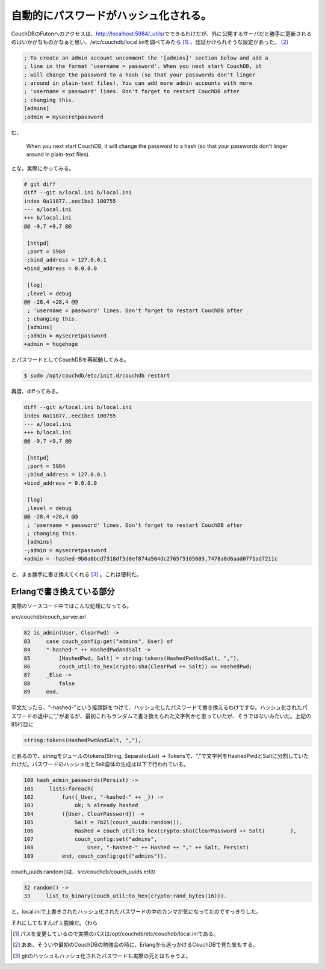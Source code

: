 自動的にパスワードがハッシュ化される。
======================================

CouchDBのFutonへのアクセスは、http://localhost:5984/_utils/でできるわけだが、外に公開するサーバだと勝手に更新されるのはいかがなものかなぁと思い、/etc/couchdb/local.iniを調べてみたら [#]_ 、認証かけられそうな設定があった。 [#]_ 




.. code-block:: apache


   ; To create an admin account uncomment the '[admins]' section below and add a
   ; line in the format 'username = password'. When you next start CouchDB, it
   ; will change the password to a hash (so that your passwords don't linger
   ; around in plain-text files). You can add more admin accounts with more
   ; 'username = password' lines. Don't forget to restart CouchDB after
   ; changing this.
   [admins]
   ;admin = mysecretpassword




む、



    When you next start CouchDB, it will change the password to a hash (so that your passwords don't linger around in plain-text files). 





とな。実際にやってみる。


.. code-block:: sh


   # git diff
   diff --git a/local.ini b/local.ini
   index 0a11877..eec1be3 100755
   --- a/local.ini
   +++ b/local.ini
   @@ -9,7 +9,7 @@
    
    [httpd]
    ;port = 5984
   -;bind_address = 127.0.0.1
   +bind_address = 0.0.0.0
    
    [log]
    ;level = debug
   @@ -28,4 +28,4 @@
    ; 'username = password' lines. Don't forget to restart CouchDB after
    ; changing this.
    [admins]
   -;admin = mysecretpassword
   +admin = hogehoge


とパスワードとしてCouchDBを再起動してみる。




.. code-block:: sh


   $ sudo /opt/couchdb/etc/init.d/couchdb restart




再度、diffってみる。


.. code-block:: sh


   diff --git a/local.ini b/local.ini
   index 0a11877..eec1be3 100755
   --- a/local.ini
   +++ b/local.ini
   @@ -9,7 +9,7 @@
    
    [httpd]
    ;port = 5984
   -;bind_address = 127.0.0.1
   +bind_address = 0.0.0.0
    
    [log]
    ;level = debug
   @@ -28,4 +28,4 @@
    ; 'username = password' lines. Don't forget to restart CouchDB after
    ; changing this.
    [admins]
   -;admin = mysecretpassword
   +admin = -hashed-9b0a0bcd7318df5d0ef874a504dc2765f5165003,7478a0d6aad0771ad7211c


と、まぁ勝手に書き換えてくれる [#]_ 。これは便利だ。




Erlangで書き換えている部分
--------------------------


実際のソースコード中ではこんな処理になってる。



src/couchdb/couch_server.erl


.. code-block:: erlang


        82 is_admin(User, ClearPwd) ->
        83     case couch_config:get("admins", User) of
        84     "-hashed-" ++ HashedPwdAndSalt ->
        85         [HashedPwd, Salt] = string:tokens(HashedPwdAndSalt, ","),
        86         couch_util:to_hex(crypto:sha(ClearPwd ++ Salt)) == HashedPwd;
        87     _Else ->
        88         false
        89     end.


平文だったら、"-hashed-"という接頭辞をつけて、ハッシュ化したパスワードで書き換えるわけですな。ハッシュ化されたパスワードの途中に","があるが、最初これもランダムで書き換えられた文字列かと思っていたが、そうではないみたいだ。上記の85行目に


.. code-block:: sh


   string:tokens(HashedPwdAndSalt, ","),


とあるので、stringモジュールのtokens(String, SeparatorList) -> Tokensで、","で文字列をHashedPwdとSaltに分割していたわけだ。パスワードのハッシュ化とSalt自体の生成は以下で行われている。


.. code-block:: erlang


       100 hash_admin_passwords(Persist) ->
       101     lists:foreach(
       102         fun({_User, "-hashed-" ++ _}) ->
       103             ok; % already hashed
       104         ({User, ClearPassword}) ->
       105             Salt = ?b2l(couch_uuids:random()),
       106             Hashed = couch_util:to_hex(crypto:sha(ClearPassword ++ Salt)        ),
       107             couch_config:set("admins",
       108                 User, "-hashed-" ++ Hashed ++ "," ++ Salt, Persist)
       109         end, couch_config:get("admins")).


couch_uuids:random()は、src/couchdb/couch_uuids.erlの


.. code-block:: erlang


        32 random() ->
        33     list_to_binary(couch_util:to_hex(crypto:rand_bytes(16))).


と。local.iniで上書きされたハッシュ化されたパスワードの中のカンマが気になってたのですっきりした。





それにしてもすんげぇ脱線だ。（わら





.. [#] パスを変更しているので実際のパスは/opt/couchdb/etc/couchdb/local.iniである。
.. [#] ああ、そういや最初のCouchDBの勉強会の時に、Erlangから追っかけるCouchDBで見た気もする。
.. [#] gitのハッシュもハッシュ化されたパスワードも実際の元とはちゃうよ。


.. author:: default
.. categories:: CouchDB,computer
.. tags::
.. comments::
